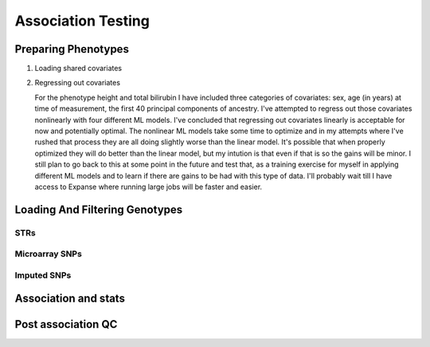 ===================
Association Testing
===================

Preparing Phenotypes
====================

#. Loading shared covariates

   .. details:: sanity checks

       Confirmed that the sex encoding is male == 1 and female == 2 by comparing
       ``$UKB/microarray/ukb46122_cal_chr1_v2_s488282.fam`` to 
       ``$UKB/main_dataset/extracted_data/sex.tab`` and noting that
       `this <https://biobank.ndph.ox.ac.uk/showcase/coding.cgi?id=9>`_ is the
       encoding for sex in that file.

#. Regressing out covariates

   For the phenotype height and total bilirubin I have included three categories of covariates:
   sex, age (in years) at time of measurement, the first 40 principal components of ancestry.
   I've attempted to regress out those covariates nonlinearly with four different ML models.
   I've concluded that regressing out covariates linearly is acceptable for now
   and potentially optimal. The nonlinear ML models take some time to optimize and in my
   attempts where I've rushed that process they are all doing slightly worse than the
   linear model. It's possible that when properly optimized they will do better than the
   linear model, but my intution is that even if that is so the gains will be minor.
   I still plan to go back to this at some point in the future and test that, as a training
   exercise for myself in applying different ML models and to learn if there are gains to be had
   with this type of data. I'll probably wait till I have access to Expanse where running
   large jobs will be faster and easier.
  
   .. details:: Thoughts on why more complex models aren't easily outperforming linear models

       (Including discussions with Nolan, a friend)

       The benefit of nonlinear models is "proportional" to the amount of nonlinearity
       in the true relationship between the covariates and the phenotype as compared to the
       the amount of noise that obscures the relationship (linear or othwerise).
       Biology isn't linear, there are definitely nonlinear relations to find here.
       But if their magnitude is overwhelmed by the magnitude of the noise, then even with a large
       dataset we're liable to overfit and have to carefully tune any model if we want to make
       any progress.

       Linear models can also be very good at modelling the relationship of binary predictors
       with a phenotype (they are perfect if the binary predictors are additive with respect to
       one another). This means the linear model is already likely accounting well for sex.
       It's unclear what the shape of the principal component data is: those are nominally
       fourty continuous axes, but if all they do is demarcate separate clusters of the data
       then its possible that the data is close to binary underneath. Again, a linear model
       is good for that sort of data. The only data that a nonlinear model seems clearly better
       for is age.

       Lots of data leads to slower training leads to less well trained models on fixed time
       budgets leads to worse performing nonlinear models.

   .. details:: Attempts so far

       I've worked with cubic smoothing splines implemented by this [CSAPS]_ package with an
       unknown author. I've also worked with three models from scikit learn:

       * kernel ridge regression (very similar to support vector machine regression) with the
         rbf kernel
       * Random forests
       * AdaBoosted decision stumps.

       I've been measuring success as minimizing RMSE: sqrt(mean((predictions - actual_values)**2))
       For reference, the standard deviation of untransformed height is 9.24cm, the validation RMSE
       for the linear model (309k (90%) training samples, 34k (10%) validation samples, averaged over 5 runs)
       is 6.29cm. The std of log(total bilirubin) is 0.391 and the validation RMSE for the linear
       model (294k (90%) training samples, 33k (10%) validation samples, averaged over 5 runs) is
       0.37 log(umol/L).

       .. details:: linear model

           .. literalinclude:: linear_rmse_README

       .. details:: cubic smoothing splines with CSAPS [CSAPS]_ (no longer using)

           This algorithm had two limitations. First, when handling multiple input covariates
           it needed them to be measured on a grid. This isn't the case with real data.
           So instead of giving it multiple covariates, I repeatedly used it to regress
           out a single covariate at a time, with the intent of reducing the residuals
           slightly each step. The second was that it needed each data point to be
           unique. Again, real data with finite percision doesn't do this, so instead
           I added a small amount of noise to all the data. Because there were so
           many data points, I needed to add 5e-4 * [-0.5, 0.5) to the data to get
           each coordinate unique.

           When running csaps, as I added features the RMSE of the residuals
           would increase. (Those features were PCs, presumably PCs with no
           significant association. Still, should remain near constant, not
           increase). Not sure why, couldn't fix this. So abandoned.
           Plausible explanations: 

           * There's a bug in this package, its not from a known source.
           * The jitter is adding too much noise relative to the signal
           * The smoothing parameters I chose from weren't fine enough
             ([0, 1e-10, 3e-10, 1e-9, 3e-9, 1e-8, 3e-8, 1e-7, 3e-7, 1e-6,
             3e-6, 1e-5, 3e-5, 1e-4, 3e-4, 1e-3, 3e-3, 1e-2, 3e-2, 1e-1, 3e-1],
             1 minus those values, and 0.5)

           .. details:: Sanity checks

               - Confirmed that csaps is deterministic and fast
                 ``$UKB/association/time_smoothing_spline.py``

                 .. details:: code

                     .. literalinclude:: ../association/time_smoothing_spline.py
                         :language: python

       .. details:: kernel ridge regression

           Not sure why, but the implementation of this memory and time both
           scale quadratically in the number of parameters being fit. So max
           number of training samples that will fit in memory is ~64k (122gb).
           (Time of this is 406 sec).
           Tried with 1.6k training, 400 validation, 5 folds, best RMSE for
           height was 6.49. Need to try with larger sample number. On TSCC
           for 5-fold validation and 40**2 metaparameter grid search that should
           take ~$100. (Param space [10**(i/8) for i in range(-80, -40)])

           Could swap out the rbf kernel for a linear kernel to make sure 
           this properly reproduces the linear model in that case.

       .. details:: random forests

           Using the same 90%/10% train/validation split as with the linear model,
           200 trees with min_samples_leaf = 10 gave height RMSE of 6.317 . This is
           very slow, would want to run with many trees parallelized for each fold.
           200 trees performed better than 50 (6.330) or 100 (6.321) indiciating there
           is room for at least some more improvement.

           Caveat: even if RMSE drops below linear, due to the discontinuities of this
           model some of the residuals may be much worse estimates

       .. details:: AdaBoosted decision stumps

           Same 90%/10% split as linear model. RMSE increases as number of stumps
           increase (50: 6.424, 100: 6.445, 200: 6.527). Overfitting? Maybe would
           need to lower learning rate to make this model applicable.


   .. details:: Sanity checks

       2021/02/08 - checked that for height and bilirubin in the get_residuals_linear
       method that the covariates are being properly loaded by comparing to the
       input files.

       2021/02/11 - checked that ranking is working correctly. Checked that inverse
       normalization corresponds to correct samples' ranks. Checked that inverse
       normalization are correct calculations: compared to normal distribution
       quantile function here: https://planetcalc.com/4986/

       .. code:: bash

           # pull out ranks first, residuals second
           paste <(cut -f57 covars_and_phenotypes.tab  | tail -n+2 | grep -v nan ) \
               <(cut -f55 covars_and_phenotypes.tab | tail -n +2 | grep -v nan) \
               | sort | head -n 10

           # matches sort with just residuals

           cut -f55 covars_and_phenotypes.tab | tail -n +2 | grep -v nan | sort -n | head -n 10

        .. code:: bash

            # pull out inverse normalization first, ranks second
            # show that smallest inverse normalization has rank 0
            paste <(cut -f59 covars_and_phenotypes.tab  | tail -n+2 | grep -v nan ) \
                <(cut -f57 covars_and_phenotypes.tab | tail -n +2 | grep -v nan) \
                | sort -n | head -n 10


Loading And Filtering Genotypes
===============================

STRs
----

.. details:: Sanity checks

   2021/02/17 - manually confirmed that the length allel dosage r2 is correct for (chr1,
   pos 1048570, STR_384) for the first 8 samples

   .. code:: python
       
       hard16 = np.array([0,0,0,1,1,1,1,1,0,1,0,0,0,0,0,0])
       hard15 = 1 - hard16
       prob16 = np.array([.04,0,.01,1,1,1,1,.97,.01,.99,0,0,0.2,0.06,0,0])
       prob15 = 1 - prob15
       prob15[7] = 0
       np.corrcoef(hard16,prob16)[0,1]**2
    
       > 0.989749155123994

       np.corrcoef(hard15,prob15)[0,1]**2

       > 0.9900357942862258

.. details:: Allelic Dosage R2

   Based on Beagle's R2 score
   Appendix 1 here
   https://www.cell.com/ajhg/fulltext/S0002-9297(09)00012-3#app1
   Browning, Brian L., and Sharon R. Browning. "A unified approach to genotype imputation and haplotype-phase inference for large data sets of trios and unrelated individuals." The American Journal of Human Genetics 84.2 (2009): 210-223.

   PerasonCorr(length allelic dosage, hardcall) within subset samples

   Beagle's article talks about PearsonCorr(True genotypes, Hardcalls)
   and then looks at TrueGenotypes|Dosages (assuming dosages are accurate). I'm not sure
   if that's exactly equivalent to this metric. Need to check.


Microarray SNPs
---------------

Imputed SNPs
------------

.. details:: sizing

    Total variants: 93095623
    Number variants per chrom:
    1 7402791
    2 8129063
    3 6696680
    4 6555871
    5 6070641
    6 5751712
    7 5405524
    8 5282223
    9 4066774
    10 4562904
    11 4628348
    12 4431052
    13 3270217
    14 3037521
    15 2767971
    16 3089612
    17 2660711
    18 2599579
    19 2087017
    20 2082571
    21 1261158
    22 1255683

.. details:: Sanity checks

   2021/02/11 - manually confirmed dosage loading in load_imputed_snps is correct. Still need
   to check dosages=False, info_thresh and call_thresh

.. details:: Thoughts on INFO threshold
   
    UKB paper suggests 0.3 :
    https://www.ukbiobank.ac.uk/wp-content/uploads/2014/04/imputation_documentation_May2015.pdf
    Neale lab suggests 0.8:
    http://www.nealelab.is/blog/2017/9/11/details-and-considerations-of-the-uk-biobank-gwas

.. details:: full plink output

   4.4GB for chr21 for one phenotype. ``93095623/1261158 * 4.4GB = 324.8GB`` for an entire phenotype.
   Workable for a few phenotypes, not many, need to work on scaling down. Either filter the files
   and throw away the originals or don't request as much information from plink.

Association and stats
=====================

.. details:: sanity checks

   2021/02/25 - confirmed that the single dosage means being calculated post linear regression are correct

   .. code:: python

       test_samples = np.isin(data[:, 0], [2497795, 2143467, 1288463, 2632032, 3667876, 3154457, 5713647, 2548437,                                
                 1218644, 3505384,])

       for _len in dosage_gts:
           dosage_gts[_len] = dosage_gts[_len][:10, :]

       mean_stats = statsmodels.stats.weightstats.DescrStatsW(    
           data[test_samples, col_names.index(f'{dep_var}_residual')],
           weights = dosages
       )




Post association QC
===================

.. details:: First round chr21 plot

   Ways of interacting:

   * Scroll wheel: zoom in/out
   * Click and drag: scroll across the chromosome left/right
   * Use the p-value cap slider above the plot: change the height
     cap of the plot
   * Mouse over: see details about individual loci (if overlapping
     tooltips appear, zoom in enough that the points
     are separated underneath your mouse)
   * Click on a legend: hide that data source
   * Click on the save icon in the toolbar on the right: snap a picture of the plot
   * Click on the +/- zoom icons in the toolbar on the right: also zoom in/out

   Plot details:

   * All STRs are plotted, SNPs are only plotted if they have p values <= 10^-3
   * The 'my code' and 'Plink' SNP runs were both done by me on the same loci and
     same data - they should be close to equivalent
   * In the tooltips for the my code runs, total_hardcall_alleles refers to the
     allele distribution across the entire UKB population, whileas
     subset_total_hardcall_alleles refers to the distribution across only the samples
     on which the regression was run (e.g. qc'ed, unrelated, white, and with 
     a measurement of the phenotype of interest)
   * per_allele_dosage means the sum of the dosages of that allele across all samples
   * allele_dosage_r2 is the squared pearson correlation coefficient between the dosages
     and the hardcalls - numbers closer to 1 indicate that we were more confident in
     calling haplotypes with this length

   Thoughts:

   * The interactivity of the plots seems very useful for exploring the data, and
     now that I know what I'm doing making this again wouldn't be too much work. What
     do you think? Is it useful to you?
   * There's a bug with at least some of the STR tooltip data: locus 3009776 in the
     height plot (the dosage for allele len 14 is zero but there are ~800k hardcalls
     with that allele)
   * Assuming the plots are roughly accurate despite that bug, there don't seem to be
     many obviously spurious STR loci - they follow the trend of the SNP signals and
     published GWAS signals closely. Are there any spots that stand out to you as
     worrisome?
   * There are a few STR loci in the height plot which are significant and have many
     alleles - next step will be to plot them and see if any of them are 
     highly convincing.
   * Other next steps: Extend these plots to the entire genome. Write code to 
     automatically detect STR association signal regions. Read up on Bolt LMM
     and use it for both SNP and STR associations. Do this on more quantitative traits.

   .. raw:: html
      :file: ../association/plots/me_manhattan_height.html

   .. raw:: html
      :file: ../association/plots/me_manhattan_total_bilirubin.html

